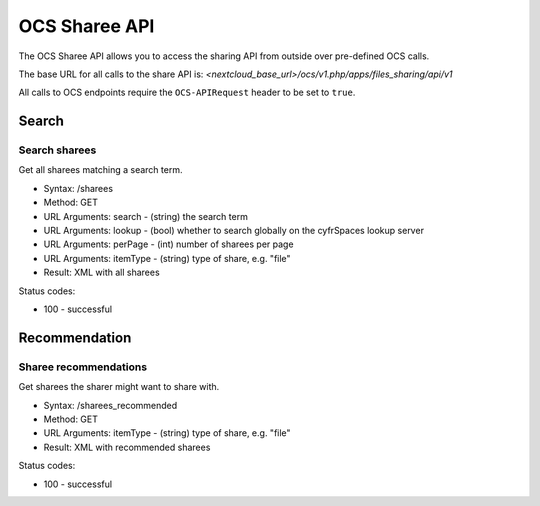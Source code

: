 ==============
OCS Sharee API
==============

The OCS Sharee API allows you to access the sharing API from outside over
pre-defined OCS calls.

The base URL for all calls to the share API is: *<nextcloud_base_url>/ocs/v1.php/apps/files_sharing/api/v1*

All calls to OCS endpoints require the ``OCS-APIRequest`` header to be set to ``true``.

Search
------

Search sharees
^^^^^^^^^^^^^^

Get all sharees matching a search term.

* Syntax: /sharees
* Method: GET

* URL Arguments: search - (string) the search term
* URL Arguments: lookup - (bool) whether to search globally on the cyfrSpaces lookup server
* URL Arguments: perPage - (int) number of sharees per page
* URL Arguments: itemType - (string) type of share, e.g. "file"

* Result: XML with all sharees

Status codes:

* 100 - successful

Recommendation
--------------

Sharee recommendations
^^^^^^^^^^^^^^^^^^^^^^

Get sharees the sharer might want to share with.

* Syntax: /sharees_recommended
* Method: GET

* URL Arguments: itemType - (string) type of share, e.g. "file"

* Result: XML with recommended sharees

Status codes:

* 100 - successful
